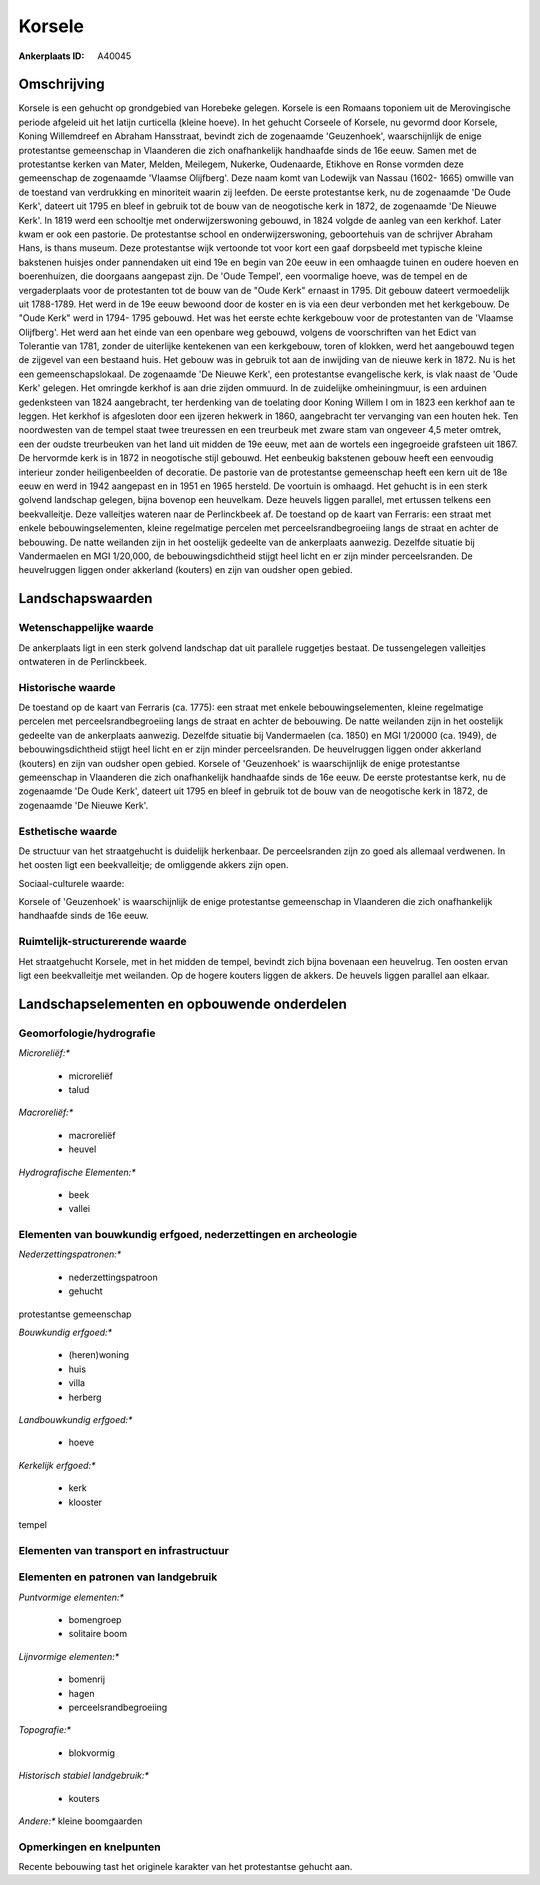 Korsele
=======

:Ankerplaats ID: A40045




Omschrijving
------------

Korsele is een gehucht op grondgebied van Horebeke gelegen. Korsele is
een Romaans toponiem uit de Merovingische periode afgeleid uit het
latijn curticella (kleine hoeve). In het gehucht Corseele of Korsele, nu
gevormd door Korsele, Koning Willemdreef en Abraham Hansstraat, bevindt
zich de zogenaamde 'Geuzenhoek', waarschijnlijk de enige protestantse
gemeenschap in Vlaanderen die zich onafhankelijk handhaafde sinds de 16e
eeuw. Samen met de protestantse kerken van Mater, Melden, Meilegem,
Nukerke, Oudenaarde, Etikhove en Ronse vormden deze gemeenschap de
zogenaamde 'Vlaamse Olijfberg'. Deze naam komt van Lodewijk van Nassau
(1602- 1665) omwille van de toestand van verdrukking en minoriteit
waarin zij leefden. De eerste protestantse kerk, nu de zogenaamde 'De
Oude Kerk', dateert uit 1795 en bleef in gebruik tot de bouw van de
neogotische kerk in 1872, de zogenaamde 'De Nieuwe Kerk'. In 1819 werd
een schooltje met onderwijzerswoning gebouwd, in 1824 volgde de aanleg
van een kerkhof. Later kwam er ook een pastorie. De protestantse school
en onderwijzerswoning, geboortehuis van de schrijver Abraham Hans, is
thans museum. Deze protestantse wijk vertoonde tot voor kort een gaaf
dorpsbeeld met typische kleine bakstenen huisjes onder pannendaken uit
eind 19e en begin van 20e eeuw in een omhaagde tuinen en oudere hoeven
en boerenhuizen, die doorgaans aangepast zijn. De 'Oude Tempel', een
voormalige hoeve, was de tempel en de vergaderplaats voor de
protestanten tot de bouw van de "Oude Kerk" ernaast in 1795. Dit gebouw
dateert vermoedelijk uit 1788-1789. Het werd in de 19e eeuw bewoond door
de koster en is via een deur verbonden met het kerkgebouw. De "Oude
Kerk" werd in 1794- 1795 gebouwd. Het was het eerste echte kerkgebouw
voor de protestanten van de 'Vlaamse Olijfberg'. Het werd aan het einde
van een openbare weg gebouwd, volgens de voorschriften van het Edict van
Tolerantie van 1781, zonder de uiterlijke kentekenen van een kerkgebouw,
toren of klokken, werd het aangebouwd tegen de zijgevel van een bestaand
huis. Het gebouw was in gebruik tot aan de inwijding van de nieuwe kerk
in 1872. Nu is het een gemeenschapslokaal. De zogenaamde 'De Nieuwe
Kerk', een protestantse evangelische kerk, is vlak naast de 'Oude Kerk'
gelegen. Het omringde kerkhof is aan drie zijden ommuurd. In de
zuidelijke omheiningmuur, is een arduinen gedenksteen van 1824
aangebracht, ter herdenking van de toelating door Koning Willem I om in
1823 een kerkhof aan te leggen. Het kerkhof is afgesloten door een
ijzeren hekwerk in 1860, aangebracht ter vervanging van een houten hek.
Ten noordwesten van de tempel staat twee treuressen en een treurbeuk met
zware stam van ongeveer 4,5 meter omtrek, een der oudste treurbeuken van
het land uit midden de 19e eeuw, met aan de wortels een ingegroeide
grafsteen uit 1867. De hervormde kerk is in 1872 in neogotische stijl
gebouwd. Het eenbeukig bakstenen gebouw heeft een eenvoudig interieur
zonder heiligenbeelden of decoratie. De pastorie van de protestantse
gemeenschap heeft een kern uit de 18e eeuw en werd in 1942 aangepast en
in 1951 en 1965 hersteld. De voortuin is omhaagd. Het gehucht is in een
sterk golvend landschap gelegen, bijna bovenop een heuvelkam. Deze
heuvels liggen parallel, met ertussen telkens een beekvalleitje. Deze
valleitjes wateren naar de Perlinckbeek af. De toestand op de kaart van
Ferraris: een straat met enkele bebouwingselementen, kleine regelmatige
percelen met perceelsrandbegroeiing langs de straat en achter de
bebouwing. De natte weilanden zijn in het oostelijk gedeelte van de
ankerplaats aanwezig. Dezelfde situatie bij Vandermaelen en MGI
1/20,000, de bebouwingsdichtheid stijgt heel licht en er zijn minder
perceelsranden. De heuvelruggen liggen onder akkerland (kouters) en zijn
van oudsher open gebied.



Landschapswaarden
-----------------


Wetenschappelijke waarde
~~~~~~~~~~~~~~~~~~~~~~~~


De ankerplaats ligt in een sterk golvend landschap dat uit parallele
ruggetjes bestaat. De tussengelegen valleitjes ontwateren in de
Perlinckbeek.

Historische waarde
~~~~~~~~~~~~~~~~~~


De toestand op de kaart van Ferraris (ca. 1775): een straat met
enkele bebouwingselementen, kleine regelmatige percelen met
perceelsrandbegroeiing langs de straat en achter de bebouwing. De natte
weilanden zijn in het oostelijk gedeelte van de ankerplaats aanwezig.
Dezelfde situatie bij Vandermaelen (ca. 1850) en MGI 1/20000 (ca. 1949),
de bebouwingsdichtheid stijgt heel licht en er zijn minder
perceelsranden. De heuvelruggen liggen onder akkerland (kouters) en zijn
van oudsher open gebied. Korsele of 'Geuzenhoek' is waarschijnlijk de
enige protestantse gemeenschap in Vlaanderen die zich onafhankelijk
handhaafde sinds de 16e eeuw. De eerste protestantse kerk, nu de
zogenaamde 'De Oude Kerk', dateert uit 1795 en bleef in gebruik tot de
bouw van de neogotische kerk in 1872, de zogenaamde 'De Nieuwe Kerk'.

Esthetische waarde
~~~~~~~~~~~~~~~~~~

De structuur van het straatgehucht is duidelijk
herkenbaar. De perceelsranden zijn zo goed als allemaal verdwenen. In
het oosten ligt een beekvalleitje; de omliggende akkers zijn open.


Sociaal-culturele waarde:



Korsele of 'Geuzenhoek' is waarschijnlijk
de enige protestantse gemeenschap in Vlaanderen die zich onafhankelijk
handhaafde sinds de 16e eeuw.

Ruimtelijk-structurerende waarde
~~~~~~~~~~~~~~~~~~~~~~~~~~~~~~~~

Het straatgehucht Korsele, met in het midden de tempel, bevindt zich
bijna bovenaan een heuvelrug. Ten oosten ervan ligt een beekvalleitje
met weilanden. Op de hogere kouters liggen de akkers. De heuvels liggen
parallel aan elkaar.



Landschapselementen en opbouwende onderdelen
--------------------------------------------



Geomorfologie/hydrografie
~~~~~~~~~~~~~~~~~~~~~~~~~


*Microreliëf:**

 * microreliëf
 * talud


*Macroreliëf:**

 * macroreliëf
 * heuvel

*Hydrografische Elementen:**

 * beek
 * vallei



Elementen van bouwkundig erfgoed, nederzettingen en archeologie
~~~~~~~~~~~~~~~~~~~~~~~~~~~~~~~~~~~~~~~~~~~~~~~~~~~~~~~~~~~~~~~

*Nederzettingspatronen:**

 * nederzettingspatroon
 * gehucht

protestantse gemeenschap

*Bouwkundig erfgoed:**

 * (heren)woning
 * huis
 * villa
 * herberg


*Landbouwkundig erfgoed:**

 * hoeve


*Kerkelijk erfgoed:**

 * kerk
 * klooster


tempel

Elementen van transport en infrastructuur
~~~~~~~~~~~~~~~~~~~~~~~~~~~~~~~~~~~~~~~~~

Elementen en patronen van landgebruik
~~~~~~~~~~~~~~~~~~~~~~~~~~~~~~~~~~~~~

*Puntvormige elementen:**

 * bomengroep
 * solitaire boom


*Lijnvormige elementen:**

 * bomenrij
 * hagen
 * perceelsrandbegroeiing

*Topografie:**

 * blokvormig


*Historisch stabiel landgebruik:**

 * kouters


*Andere:**
kleine boomgaarden

Opmerkingen en knelpunten
~~~~~~~~~~~~~~~~~~~~~~~~~


Recente bebouwing tast het originele karakter van het protestantse
gehucht aan.
